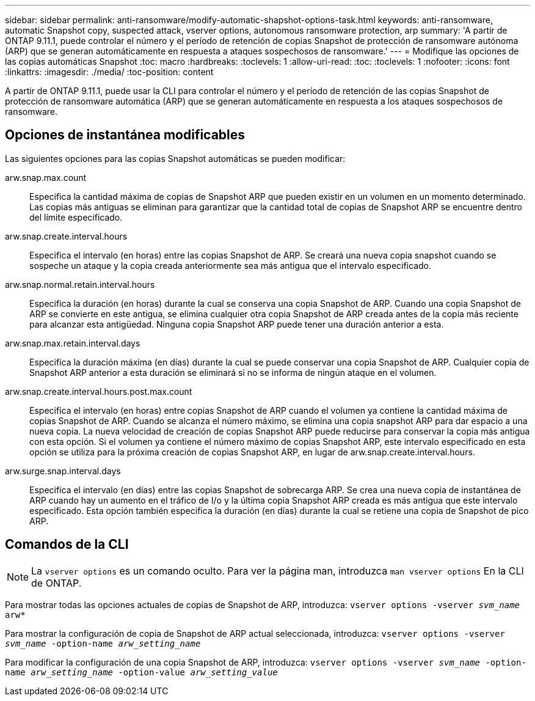 ---
sidebar: sidebar 
permalink: anti-ransomware/modify-automatic-shapshot-options-task.html 
keywords: anti-ransomware, automatic Snapshot copy, suspected attack, vserver options, autonomous ransomware protection, arp 
summary: 'A partir de ONTAP 9.11.1, puede controlar el número y el período de retención de copias Snapshot de protección de ransomware autónoma (ARP) que se generan automáticamente en respuesta a ataques sospechosos de ransomware.' 
---
= Modifique las opciones de las copias automáticas Snapshot
:toc: macro
:hardbreaks:
:toclevels: 1
:allow-uri-read: 
:toc: 
:toclevels: 1
:nofooter: 
:icons: font
:linkattrs: 
:imagesdir: ./media/
:toc-position: content


[role="lead"]
A partir de ONTAP 9.11.1, puede usar la CLI para controlar el número y el período de retención de las copias Snapshot de protección de ransomware automática (ARP) que se generan automáticamente en respuesta a los ataques sospechosos de ransomware.



== Opciones de instantánea modificables

Las siguientes opciones para las copias Snapshot automáticas se pueden modificar:

arw.snap.max.count:: Especifica la cantidad máxima de copias de Snapshot ARP que pueden existir en un volumen en un momento determinado. Las copias más antiguas se eliminan para garantizar que la cantidad total de copias de Snapshot ARP se encuentre dentro del límite especificado.
arw.snap.create.interval.hours:: Especifica el intervalo (en horas) entre las copias Snapshot de ARP. Se creará una nueva copia snapshot cuando se sospeche un ataque y la copia creada anteriormente sea más antigua que el intervalo especificado.
arw.snap.normal.retain.interval.hours:: Especifica la duración (en horas) durante la cual se conserva una copia Snapshot de ARP. Cuando una copia Snapshot de ARP se convierte en este antigua, se elimina cualquier otra copia Snapshot de ARP creada antes de la copia más reciente para alcanzar esta antigüedad. Ninguna copia Snapshot ARP puede tener una duración anterior a esta.
arw.snap.max.retain.interval.days:: Especifica la duración máxima (en días) durante la cual se puede conservar una copia Snapshot de ARP. Cualquier copia de Snapshot ARP anterior a esta duración se eliminará si no se informa de ningún ataque en el volumen.
arw.snap.create.interval.hours.post.max.count:: Especifica el intervalo (en horas) entre copias Snapshot de ARP cuando el volumen ya contiene la cantidad máxima de copias Snapshot de ARP. Cuando se alcanza el número máximo, se elimina una copia snapshot ARP para dar espacio a una nueva copia. La nueva velocidad de creación de copias Snapshot ARP puede reducirse para conservar la copia más antigua con esta opción. Si el volumen ya contiene el número máximo de copias Snapshot ARP, este intervalo especificado en esta opción se utiliza para la próxima creación de copias Snapshot ARP, en lugar de arw.snap.create.interval.hours.
arw.surge.snap.interval.days:: Especifica el intervalo (en días) entre las copias Snapshot de sobrecarga ARP. Se crea una nueva copia de instantánea de ARP cuando hay un aumento en el tráfico de I/o y la última copia Snapshot ARP creada es más antigua que este intervalo especificado. Esta opción también especifica la duración (en días) durante la cual se retiene una copia de Snapshot de pico ARP.




== Comandos de la CLI


NOTE: La `vserver options` es un comando oculto. Para ver la página man, introduzca `man vserver options` En la CLI de ONTAP.

Para mostrar todas las opciones actuales de copias de Snapshot de ARP, introduzca:
`vserver options -vserver _svm_name_ arw*`

Para mostrar la configuración de copia de Snapshot de ARP actual seleccionada, introduzca:
`vserver options -vserver _svm_name_ -option-name _arw_setting_name_`

Para modificar la configuración de una copia Snapshot de ARP, introduzca:
`vserver options -vserver _svm_name_ -option-name _arw_setting_name_ -option-value _arw_setting_value_`

